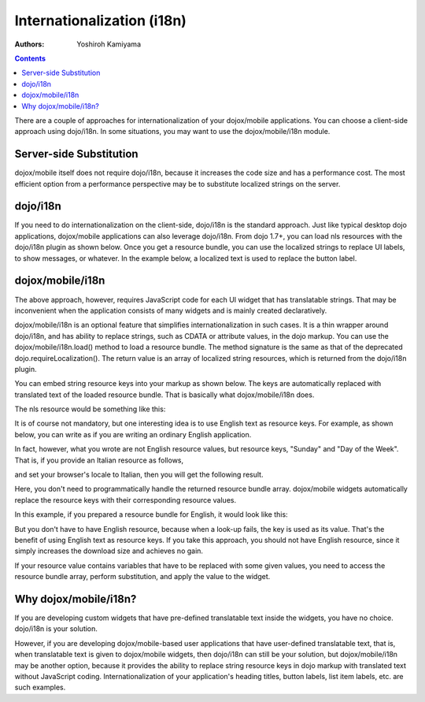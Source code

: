 .. _dojox/mobile/internationalization:

===========================
Internationalization (i18n)
===========================

:Authors: Yoshiroh Kamiyama

.. contents ::
    :depth: 2

There are a couple of approaches for internationalization of your
dojox/mobile applications. You can choose a client-side approach 
using dojo/i18n. In some situations, you may want to use the 
dojox/mobile/i18n module.

Server-side Substitution
========================

dojox/mobile itself does not require dojo/i18n, because it increases
the code size and has a performance cost. The most efficient option 
from a performance perspective may be to substitute localized strings 
on the server.

dojo/i18n
=========

If you need to do internationalization on the client-side, dojo/i18n
is the standard approach. Just like typical desktop dojo
applications, dojox/mobile applications can also leverage
dojo/i18n. From dojo 1.7+, you can load nls resources with the
dojo/i18n plugin as shown below. Once you get a resource bundle, you
can use the localized strings to replace UI labels, to show messages,
or whatever. In the example below, a localized text is used to replace
the button label.

.. html ::

  <html>
      <head>
      <meta name="viewport" content="width=device-width,initial-scale=1,maximum-scale=1,minimum-scale=1,user-scalable=no"/>
      <meta name="apple-mobile-web-app-capable" content="yes" />
      <link href="../themes/iphone/iphone.css" rel="stylesheet">

      <script src="../../../dojo/dojo.js" data-dojo-config="parseOnLoad: true"></script>

      <script language="JavaScript" type="text/javascript">
          require([
              "dojo/ready",
              "dijit/registry",
              "dojo/i18n!dojox/mobile/tests/nls/sample"
              "dojo/parser",
              "dojox/mobile",
              "dojox/mobile/compat",
              "dojox/mobile/Button",
              ], function(ready, sampleStrings){
              ready(function(){
                  registry.byId("btn1").set("label", sampleStrings["Sunday"]);
              });
          });
      </script>
      </head>
      <body>
      <div id="settings" data-dojo-type="dojox/mobile/View">
          <button id="btn1" class="mblBlueButton" data-dojo-type="dojox/mobile/Button">Sunday</button>
      </div>
      </body>
  </html>

dojox/mobile/i18n
=================

The above approach, however, requires JavaScript code for each UI
widget that has translatable strings. That may be inconvenient
when the application consists of many widgets and is mainly
created declaratively.

dojox/mobile/i18n is an optional feature that simplifies
internationalization in such cases. It is a thin wrapper around
dojo/i18n, and has ability to replace strings, such as CDATA or
attribute values, in the dojo markup. You can use the
dojox/mobile/i18n.load() method to load a resource bundle. The method
signature is the same as that of the deprecated
dojo.requireLocalization(). The return value is an array of localized
string resources, which is returned from the dojo/i18n plugin.

.. js ::

  require(["dojox/mobile/i18n"], function(i18n){
    var bundle = i18n.load("dojox.mobile.tests", "sample");
  });

You can embed string resource keys into your markup as shown
below. The keys are automatically replaced with translated text of the
loaded resource bundle. That is basically what dojox/mobile/i18n does.

.. html ::

  <h1 data-dojo-type="dojox/mobile/Heading" back="L_DAY_SUNDAY">L_DAY_OF_THE_WEEK</h1>

The nls resource would be something like this:

.. js ::

  define({
      L_DAY_OF_THE_WEEK: "Day of the Week",
      L_DAY_SUNDAY: "Sunday"
  });

It is of course not mandatory, but one interesting idea is to use
English text as resource keys. For example, as shown below, you can
write as if you are writing an ordinary English application.

.. html ::

  <h1 data-dojo-type="dojox/mobile/Heading" back="Sunday">Day of the Week</h1>

In fact, however, what you wrote are not English resource values, but
resource keys, "Sunday" and "Day of the Week". That is, if you provide
an Italian resource as follows,

.. js ::

  define({
      "Day of the Week": "giorno della settimana",
      "Sunday": "Domenica"
  });

and set your browser's locale to Italian, then you will get the following result.

.. image :: Heading-italian.png

Here, you don't need to programmatically handle the returned resource
bundle array. dojox/mobile widgets automatically replace the resource
keys with their corresponding resource values.

In this example, if you prepared a resource bundle for English, it would look like this:

.. js ::

  define({
      "Day of the Week": "Day of the Week",
      "Sunday": "Sunday"
  });

But you don't have to have English resource, because when a look-up
fails, the key is used as its value. That's the benefit of using
English text as resource keys. If you take this approach, you should
not have English resource, since it simply increases the download size
and achieves no gain.

If your resource value contains variables that have to be replaced
with some given values, you need to access the resource bundle array,
perform substitution, and apply the value to the widget.

.. js ::

  define({
      "MINUTES": "%1 Minuto"
  });

.. js ::

  registry.byId("item1").set("label", bundle["MINUTES"].replace("%1", "30"));

Why dojox/mobile/i18n?
======================

If you are developing custom widgets that have pre-defined
translatable text inside the widgets, you have no choice. dojo/i18n is
your solution.

However, if you are developing dojox/mobile-based user applications
that have user-defined translatable text, that is, when translatable
text is given to dojox/mobile widgets, then dojo/i18n can still be
your solution, but dojox/mobile/i18n may be another option, because it
provides the ability to replace string resource keys in dojo markup
with translated text without JavaScript coding. Internationalization
of your application's heading titles, button labels, list item labels,
etc. are such examples.
